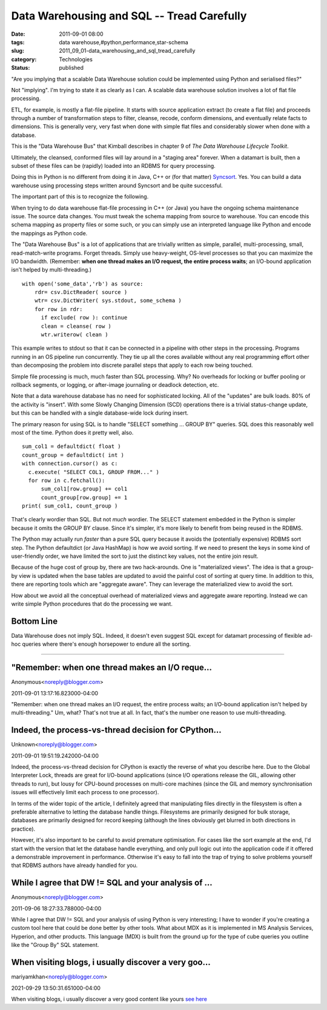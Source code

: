 Data Warehousing and SQL -- Tread Carefully
===========================================

:date: 2011-09-01 08:00
:tags: data warehouse,#python,performance,star-schema
:slug: 2011_09_01-data_warehousing_and_sql_tread_carefully
:category: Technologies
:status: published

"Are you implying that a scalable Data Warehouse solution could be
implemented using Python and serialised files?"

Not "implying".  I'm trying to state it as clearly as I can.
A scalable data warehouse solution involves a lot of flat file
processing.

ETL, for example, is mostly a flat-file pipeline.  It starts with source
application extract (to create a flat file) and proceeds through a
number of transformation steps to filter, cleanse, recode, conform
dimensions, and eventually relate facts to dimensions.  This is
generally very, very fast when done with simple flat files and
considerably slower when done with a database.

This is the "Data Warehouse Bus" that Kimball describes in chapter 9 of
*The Data Warehouse Lifecycle Toolkit*.

Ultimately, the cleansed, conformed files will lay around in a "staging
area" forever.  When a datamart is built, then a subset of these files
can be (rapidly) loaded into an RDBMS for query processing.

Doing this in Python is no different from doing it in Java, C++ or
(for that matter) `Syncsort <http://www.syncsort.com/>`__.  Yes.
You can build a data warehouse using processing steps written
around Syncsort and be quite successful.

The important part of this is to recognize the following.

When trying to do data warehouse flat-file processing in C++ (or
Java) you have the ongoing schema maintenance issue.  The source
data changes.  You must tweak the schema mapping from source to
warehouse.  You can encode this schema mapping as property files
or some such, or you can simply use an interpreted language like
Python and encode the mappings as Python code.

The "Data Warehouse Bus" is a lot of applications that are
trivially written as simple, parallel, multi-processing, small,
read-match-write programs.  Forget threads.  Simply use
heavy-weight, OS-level processes so that you can maximize the I/O
bandwidth.  (Remember: **when one thread makes an I/O request, the
entire process waits**; an I/O-bound application isn't helped by
multi-threading.)

::

    with open('some_data','rb') as source:
        rdr= csv.DictReader( source )
        wtr= csv.DictWriter( sys.stdout, some_schema )
        for row in rdr:
          if exclude( row ): continue
          clean = cleanse( row )
          wtr.writerow( clean )

This example writes to stdout so that it can be connected in a
pipeline with other steps in the processing.  Programs running in
an OS pipeline run concurrently.  They tie up all the cores
available without any real programming effort other than
decomposing the problem into discrete parallel steps that apply to
each row being touched.

Simple file processing is much, much faster than SQL processing.
Why?  No overheads for locking or buffer pooling or rollback
segments, or logging, or after-image journaling or deadlock
detection, etc.

Note that a data warehouse database has no need for sophisticated
locking.  All of the "updates" are bulk loads.  80% of the
activity is "insert".  With some Slowly Changing Dimension (SCD)
operations there is a trivial status-change update, but this can
be handled with a single database-wide lock during insert.

The primary reason for using SQL is to handle "SELECT something
... GROUP BY" queries.  SQL does this reasonably well most of the
time.  Python does it pretty well, also.

::

    sum_col1 = defaultdict( float )
    count_group = defaultdict( int )
    with connection.cursor() as c:
      c.execute( "SELECT COL1, GROUP FROM..." )
      for row in c.fetchall():
          sum_col1[row.group] += col1
          count_group[row.group] += 1
    print( sum_col1, count_group )

That's clearly wordier than SQL.  But not *much* wordier.  The
SELECT statement embedded in the Python is simpler because it
omits the GROUP BY clause.  Since it's simpler, it's more likely
to benefit from being reused in the RDBMS.

The Python may actually run *faster* than a pure SQL query because
it avoids the (potentially expensive) RDBMS sort step.  The Python
defaultdict (or Java HashMap) is how we avoid sorting.  If we need
to present the keys in some kind of user-friendly order, we have
limited the sort to just the distinct key values, not the entire
join result.

Because of the huge cost of group by, there are two hack-arounds.
One is "materialized views".  The idea is that a group-by view is
updated when the base tables are updated to avoid the painful cost
of sorting at query time.  In addition to this, there are
reporting tools which are "aggregate aware".  They can leverage
the materialized view to avoid the sort.

How about we avoid all the conceptual overhead of materialized
views and aggregate aware reporting. Instead we can write simple
Python procedures that do the processing we want.

Bottom Line
-----------

Data Warehouse does not imply SQL.  Indeed, it doesn't even
suggest SQL except for datamart processing of flexible ad-hoc
queries where there's enough horsepower to endure all the sorting.



-----

"Remember: when one thread makes an I/O reque...
-----------------------------------------------------

Anonymous<noreply@blogger.com>

2011-09-01 13:17:16.823000-04:00

"Remember: when one thread makes an I/O request, the entire process
waits; an I/O-bound application isn't helped by multi-threading."
Um, what? That's not true at all. In fact, that's the number one reason
to use multi-threading.


Indeed, the process-vs-thread decision for CPython...
-----------------------------------------------------

Unknown<noreply@blogger.com>

2011-09-01 19:51:19.242000-04:00

Indeed, the process-vs-thread decision for CPython is exactly the
reverse of what you describe here. Due to the Global Interpreter Lock,
threads are great for I/O-bound applications (since I/O operations
release the GIL, allowing other threads to run), but lousy for CPU-bound
processes on multi-core machines (since the GIL and memory
synchronisation issues will effectively limit each process to one
processor).

In terms of the wider topic of the article, I definitely agreed that
manipulating files directly in the filesystem is often a preferable
alternative to letting the database handle things. Filesystems are
primarily designed for bulk storage, databases are primarily designed
for record keeping (although the lines obviously get blurred in both
directions in practice).

However, it's also important to be careful to avoid premature
optimisation. For cases like the sort example at the end, I'd start with
the version that let the database handle everything, and only pull logic
out into the application code if it offered a demonstrable improvement
in performance. Otherwise it's easy to fall into the trap of trying to
solve problems yourself that RDBMS authors have already handled for you.


While I agree that DW != SQL and your analysis of ...
-----------------------------------------------------

Anonymous<noreply@blogger.com>

2011-09-06 18:27:33.788000-04:00

While I agree that DW != SQL and your analysis of using Python is very
interesting; I have to wonder if you're creating a custom tool here that
could be done better by other tools. What about MDX as it is implemented
in MS Analysis Services, Hyperion, and other products. This language
(MDX) is built from the ground up for the type of cube queries you
outline like the "Group By" SQL statement.


When visiting blogs, i usually discover a very goo...
-----------------------------------------------------

mariyamkhan<noreply@blogger.com>

2021-09-29 13:50:31.651000-04:00

When visiting blogs, i usually discover a very good content like yours
`see here <https://www.linkedin.com/in/scott-korn-62546a19/>`__





